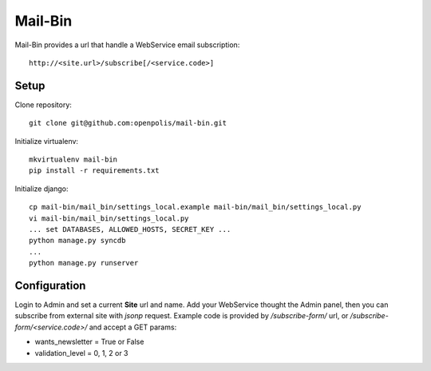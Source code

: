 Mail-Bin
========

Mail-Bin provides a url that handle a WebService email subscription::

    http://<site.url>/subscribe[/<service.code>]


Setup
-----

Clone repository::

    git clone git@github.com:openpolis/mail-bin.git

Initialize virtualenv::

    mkvirtualenv mail-bin
    pip install -r requirements.txt


Initialize django::

    cp mail-bin/mail_bin/settings_local.example mail-bin/mail_bin/settings_local.py
    vi mail-bin/mail_bin/settings_local.py
    ... set DATABASES, ALLOWED_HOSTS, SECRET_KEY ...
    python manage.py syncdb
    ...
    python manage.py runserver


Configuration
-------------

Login to Admin and set a current **Site** url and name.
Add your WebService thought the Admin panel, then you can subscribe from external site with *jsonp* request.
Example code is provided by `/subscribe-form/` url, or `/subscribe-form/<service.code>/` and accept a GET params:

-  wants_newsletter = True or False
-  validation_level = 0, 1, 2 or 3


